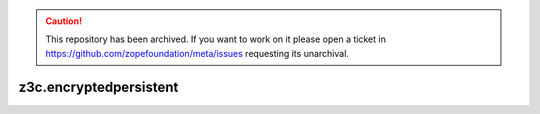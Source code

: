 .. caution:: 

    This repository has been archived. If you want to work on it please open a ticket in https://github.com/zopefoundation/meta/issues requesting its unarchival.


z3c.encryptedpersistent
=======================
